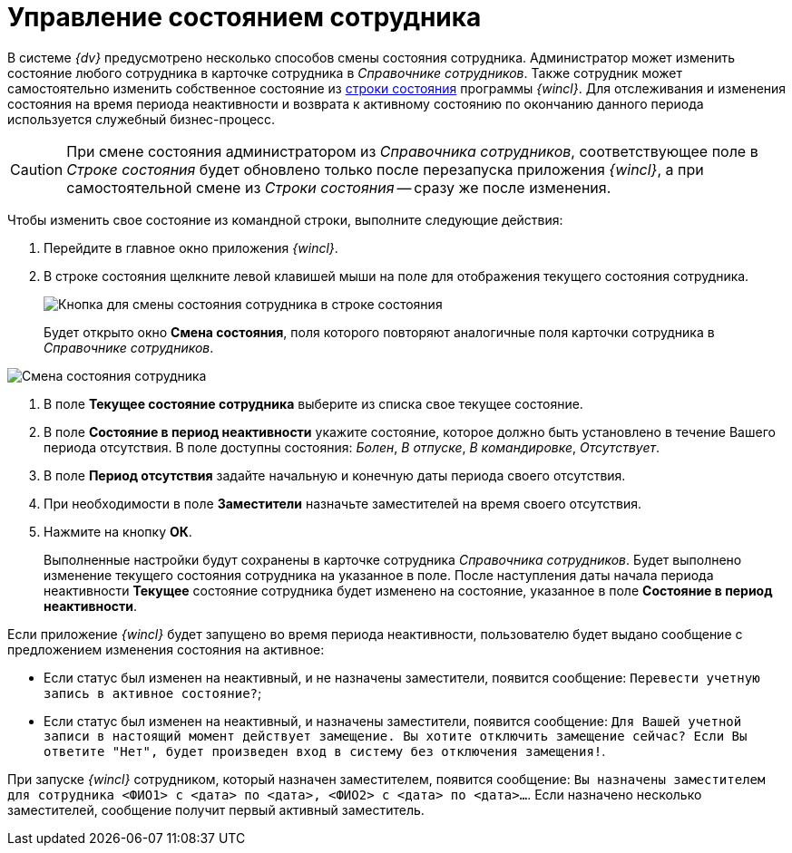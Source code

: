 = Управление состоянием сотрудника

В системе _{dv}_ предусмотрено несколько способов смены состояния сотрудника. Администратор может изменить состояние любого сотрудника в карточке сотрудника в _Справочнике сотрудников_. Также сотрудник может самостоятельно изменить собственное состояние из xref:interface-status-bar.adoc[строки состояния] программы _{wincl}_. Для отслеживания и изменения состояния на время периода неактивности и возврата к активному состоянию по окончанию данного периода используется служебный бизнес-процесс.

[CAUTION]
====
При смене состояния администратором из _Справочника сотрудников_, соответствующее поле в _Строке состояния_ будет обновлено только после перезапуска приложения _{wincl}_, а при самостоятельной смене из _Строки состояния_ -- сразу же после изменения.
====

Чтобы изменить свое состояние из командной строки, выполните следующие действия:

. Перейдите в главное окно приложения _{wincl}_.
. В строке состояния щелкните левой клавишей мыши на поле для отображения текущего состояния сотрудника.
+
image::State_changebutton_command_line.png[Кнопка для смены состояния сотрудника в строке состояния]
+
Будет открыто окно *Смена состояния*, поля которого повторяют аналогичные поля карточки сотрудника в _Справочнике сотрудников_.

image::State_change_command_line.png[Смена состояния сотрудника]
. В поле *Текущее состояние сотрудника* выберите из списка свое текущее состояние.
. В поле *Состояние в период неактивности* укажите состояние, которое должно быть установлено в течение Вашего периода отсутствия. В поле доступны состояния: _Болен_, _В отпуске_, _В командировке_, _Отсутствует_.
. В поле *Период отсутствия* задайте начальную и конечную даты периода своего отсутствия.
. При необходимости в поле *Заместители* назначьте заместителей на время своего отсутствия.
. Нажмите на кнопку *ОК*.
+
Выполненные настройки будут сохранены в карточке сотрудника _Справочника сотрудников_. Будет выполнено изменение текущего состояния сотрудника на указанное в поле. После наступления даты начала периода неактивности *Текущее* состояние сотрудника будет изменено на состояние, указанное в поле *Состояние в период неактивности*.

Если приложение _{wincl}_ будет запущено во время периода неактивности, пользователю будет выдано сообщение с предложением изменения состояния на активное:

* Если статус был изменен на неактивный, и не назначены заместители, появится сообщение: `Перевести учетную запись в                                     активное состояние?`;
* Если статус был изменен на неактивный, и назначены заместители, появится сообщение: `Для Вашей учетной записи в                                     настоящий момент действует замещение. Вы хотите отключить                                     замещение сейчас? Если Вы ответите "Нет", будет произведен вход                                     в систему без отключения замещения!`.

При запуске _{wincl}_ сотрудником, который назначен заместителем, появится сообщение: `Вы назначены                             заместителем для сотрудника <ФИО1> с <дата> по <дата>,                             <ФИО2> с <дата> по <дата>…`. Если назначено несколько заместителей, сообщение получит первый активный заместитель.
